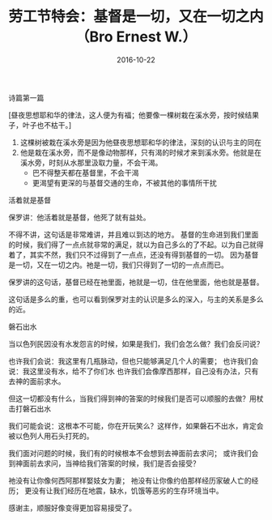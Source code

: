 #+STARTUP: showall
#+OPTIONS: toc:nil
#+OPTIONS: num:nil
#+OPTIONS: html-postamble:nil
#+LANGUAGE: zh-CN
#+OPTIONS:   ^:{}
#+TITLE:劳工节特会：基督是一切，又在一切之内（Bro Ernest W.） 
#+TAGS: 
#+DATE: 2016-10-22


**** 诗篇第一篇

[昼夜思想耶和华的律法，这人便为有福；他要像一棵树栽在溪水旁，按时候结果子，叶子也不枯干。]

1. 这棵树被栽在溪水旁是因为他昼夜思想耶和华的律法，深刻的认识与主的同在
2. 他是栽在溪水旁，而不是像动物那样，只有渴的时候才来到溪水旁。他就是在溪水旁，时刻从水那里汲取力量，不会干渴。
   - 巴不得整天都在基督里，不会干渴
   - 更渴望有更深的与基督交通的生命，不被其他的事情所干扰

**** 活着就是基督

保罗讲：他活着就是基督，他死了就有益处。

不得不讲，这句话是非常难讲，并且难以到达的地方。
基督的生命进到我们里面的时候，我们得了一点点就非常的满足，就以为自己多么的了不起。以为自己就得着了，其实不然，我们只不过得到了一点点，还没有得到基督的一切。
因为基督是一切，又在一切之内。祂是一切，我们只得到了一切的一点点而已。

保罗讲的这句话，基督已经在祂里面，祂就是一切，住在他里面，他也就是基督。

这句话是多么的重，也可以看到保罗对主的认识是多么的深入，与主的关系是多么的近。


**** 磐石出水

当以色列民因没有水发怨言的时候，如果是我们，我们会怎么做？我们会反问说？

也许我们会说：我这里有几瓶脉动，但也只能够满足几个人的需要；
也许我们会说：我这里没有水，给不了你们水
也许我们会像摩西那样，自己没有办法，只有去神的面前求水。

但这一切都没有什么，当我们得到神的答案的时候我们是否可以顺服的去做？用杖击打磐石出水

我们可能会说：这根本不可能，你在开玩笑么？这样作，如果磐石不出水，肯定会被以色列人用石头打死的。

我们面对问题的时候，我们有的时候根本不会想到去神面前去求问；
或许我们会到神面前去求问，当神给我们答案的时候，我们是否会接受？

祂没有让你像何西阿那样娶妓女为妻；
祂没有让你像约伯那样经历家破人亡的经历；
更没有让我们经历在地震，缺水，饥饿等恶劣的生存环境当中。

感谢主，顺服好像变得更加容易接受了。




